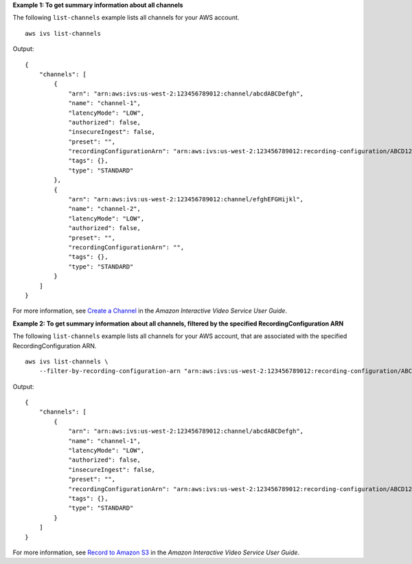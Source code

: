 **Example 1: To get summary information about all channels**

The following ``list-channels`` example lists all channels for your AWS account. ::

    aws ivs list-channels

Output::

    {
        "channels": [
            {
                "arn": "arn:aws:ivs:us-west-2:123456789012:channel/abcdABCDefgh",
                "name": "channel-1",
                "latencyMode": "LOW",
                "authorized": false,
                "insecureIngest": false,
                "preset": "",
                "recordingConfigurationArn": "arn:aws:ivs:us-west-2:123456789012:recording-configuration/ABCD12cdEFgh",
                "tags": {},
                "type": "STANDARD"
            },
            {
                "arn": "arn:aws:ivs:us-west-2:123456789012:channel/efghEFGHijkl",
                "name": "channel-2",
                "latencyMode": "LOW",
                "authorized": false,
                "preset": "",
                "recordingConfigurationArn": "",
                "tags": {},
                "type": "STANDARD"
            }
        ]
    }

For more information, see `Create a Channel <https://docs.aws.amazon.com/ivs/latest/userguide/GSIVS-create-channel.html>`__ in the *Amazon Interactive Video Service User Guide*.

**Example 2: To get summary information about all channels, filtered by the specified RecordingConfiguration ARN**

The following ``list-channels`` example lists all channels for your AWS account, that are associated with the specified RecordingConfiguration ARN. ::

    aws ivs list-channels \
        --filter-by-recording-configuration-arn "arn:aws:ivs:us-west-2:123456789012:recording-configuration/ABCD12cdEFgh"

Output::

    {
        "channels": [
            {
                "arn": "arn:aws:ivs:us-west-2:123456789012:channel/abcdABCDefgh",
                "name": "channel-1",
                "latencyMode": "LOW",
                "authorized": false,
                "insecureIngest": false,
                "preset": "",
                "recordingConfigurationArn": "arn:aws:ivs:us-west-2:123456789012:recording-configuration/ABCD12cdEFgh",
                "tags": {},
                "type": "STANDARD"
            }
        ]
    }

For more information, see `Record to Amazon S3 <https://docs.aws.amazon.com/ivs/latest/userguide/record-to-s3.html>`__ in the *Amazon Interactive Video Service User Guide*.